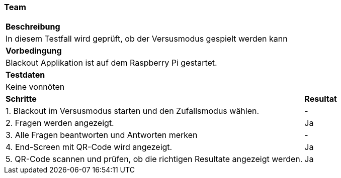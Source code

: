 === Team

[%autowidth]
|===
2+|*Beschreibung*
2+| In diesem Testfall wird geprüft, ob der Versusmodus gespielt werden kann
2+|*Vorbedingung*
2+|Blackout Applikation ist auf dem Raspberry Pi gestartet.
2+|*Testdaten*
2+|Keine vonnöten
|*Schritte*
|*Resultat*
| 1. Blackout im Versusmodus starten und den Zufallsmodus wählen.
| -
| 2. Fragen werden angezeigt.
| Ja
| 3. Alle Fragen beantworten und Antworten merken
| -
| 4. End-Screen mit QR-Code wird angezeigt.
| Ja
| 5. QR-Code scannen und prüfen, ob die richtigen Resultate angezeigt werden.
| Ja
|===
